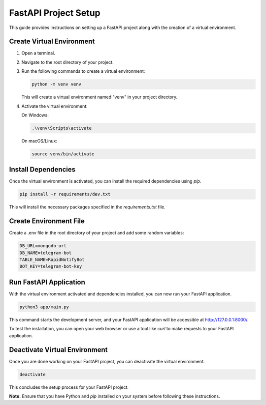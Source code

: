 ===================
FastAPI Project Setup
===================

This guide provides instructions on setting up a FastAPI project along with the creation of a virtual environment.

Create Virtual Environment
--------------------------

1. Open a terminal.

2. Navigate to the root directory of your project.

3. Run the following commands to create a virtual environment:

   .. code-block:: bash

      python -m venv venv

   This will create a virtual environment named "venv" in your project directory.

4. Activate the virtual environment:

   On Windows:

   .. code-block:: bash

      .\venv\Scripts\activate

   On macOS/Linux:

   .. code-block:: bash

      source venv/bin/activate

Install Dependencies
--------------------

Once the virtual environment is activated, you can install the required dependencies using `pip`.

.. code-block:: bash

   pip install -r requirements/dev.txt

This will install the necessary packages specified in the `requirements.txt` file.

Create Environment File
-----------------------

Create a .env file in the root directory of your project and add some random variables:

.. code-block:: bash
   
   DB_URL=mongodb-url
   DB_NAME=telegram-bot
   TABLE_NAME=RapidNotifyBot 
   BOT_KEY=telegram-bot-key


Run FastAPI Application
-----------------------

With the virtual environment activated and dependencies installed, you can now run your FastAPI application.

.. code-block:: bash

   python3 app/main.py

This command starts the development server, and your FastAPI application will be accessible at http://127.0.0.1:8000/.

To test the installation, you can open your web browser or use a tool like `curl` to make requests to your FastAPI application.

Deactivate Virtual Environment
------------------------------

Once you are done working on your FastAPI project, you can deactivate the virtual environment.

.. code-block:: bash

   deactivate

This concludes the setup process for your FastAPI project.

**Note:** Ensure that you have Python and `pip` installed on your system before following these instructions.
